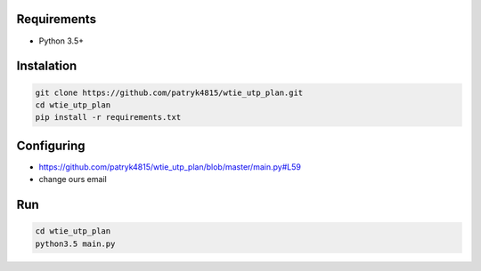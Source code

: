 Requirements
============

* Python 3.5+

Instalation
===========

.. code-block:: python

    git clone https://github.com/patryk4815/wtie_utp_plan.git
    cd wtie_utp_plan
    pip install -r requirements.txt


Configuring
===========

* https://github.com/patryk4815/wtie_utp_plan/blob/master/main.py#L59
* change ours email

Run
===

.. code-block:: python

    cd wtie_utp_plan
    python3.5 main.py
